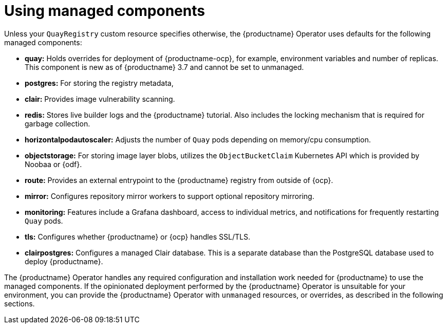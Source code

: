 :_content-type: REFERENCE
[id="operator-components-managed"]
= Using managed components

Unless your `QuayRegistry` custom resource specifies otherwise, the {productname} Operator uses defaults for the following managed components:

* **quay:** Holds overrides for deployment of {productname-ocp}, for example, environment variables and number of replicas. This component is new as of {productname} 3.7 and cannot be set to unmanaged.

* **postgres:**  For storing the registry metadata,
ifeval::["{productname}" == "Red Hat Quay"]
As of {productname} 3.9, uses a version of PostgreSQL 13 from link:https://www.softwarecollections.org/en/[Software Collections].
+
[NOTE]
====
When upgrading from {productname} 3.8 -> 3.9, the Operator automatically handles upgrading PostgreSQL 10 to PostgreSQL 13. This upgrade is required. PostgreSQL 10 had its final release on November 10, 2022 and is no longer supported.
====
endif::[]
ifeval::["{productname}" == "Project Quay"]
As of {productname} 3.9, uses an upstream (CentOS) version of PostgreSQL 13. 
endif::[]
* **clair:**  Provides image vulnerability scanning.

* **redis:**  Stores live builder logs and the {productname} tutorial. Also includes the locking mechanism that is required for garbage collection.

* **horizontalpodautoscaler:**  Adjusts the number of `Quay` pods depending on memory/cpu consumption.

* **objectstorage:**  For storing image layer blobs,  utilizes the `ObjectBucketClaim` Kubernetes API which is provided by Noobaa or {odf}.

* **route:**  Provides an external entrypoint to the {productname} registry from outside of {ocp}.

* **mirror:**  Configures repository mirror workers to support optional repository mirroring.

* **monitoring:** Features include a Grafana dashboard, access to individual metrics, and notifications for frequently restarting `Quay` pods.

* **tls:** Configures whether {productname} or {ocp} handles SSL/TLS.

* **clairpostgres:** Configures a managed Clair database. This is a separate database than the PostgreSQL database used to deploy {productname}. 

The {productname} Operator handles any required configuration and installation work needed for {productname} to use the managed components. If the opinionated deployment performed by the {productname} Operator is unsuitable for your environment, you can provide the {productname} Operator with `unmanaged` resources, or overrides, as described in the following sections.